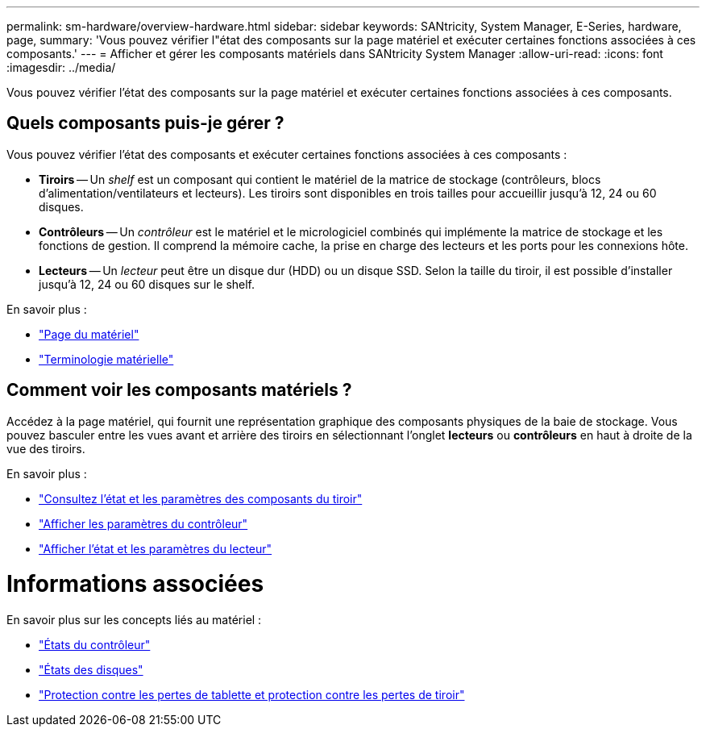 ---
permalink: sm-hardware/overview-hardware.html 
sidebar: sidebar 
keywords: SANtricity, System Manager, E-Series, hardware, page, 
summary: 'Vous pouvez vérifier l"état des composants sur la page matériel et exécuter certaines fonctions associées à ces composants.' 
---
= Afficher et gérer les composants matériels dans SANtricity System Manager
:allow-uri-read: 
:icons: font
:imagesdir: ../media/


[role="lead"]
Vous pouvez vérifier l'état des composants sur la page matériel et exécuter certaines fonctions associées à ces composants.



== Quels composants puis-je gérer ?

Vous pouvez vérifier l'état des composants et exécuter certaines fonctions associées à ces composants :

* **Tiroirs** -- Un _shelf_ est un composant qui contient le matériel de la matrice de stockage (contrôleurs, blocs d'alimentation/ventilateurs et lecteurs). Les tiroirs sont disponibles en trois tailles pour accueillir jusqu'à 12, 24 ou 60 disques.
* **Contrôleurs** -- Un _contrôleur_ est le matériel et le micrologiciel combinés qui implémente la matrice de stockage et les fonctions de gestion. Il comprend la mémoire cache, la prise en charge des lecteurs et les ports pour les connexions hôte.
* **Lecteurs** -- Un _lecteur_ peut être un disque dur (HDD) ou un disque SSD. Selon la taille du tiroir, il est possible d'installer jusqu'à 12, 24 ou 60 disques sur le shelf.


En savoir plus :

* link:hardware-page-overview.html["Page du matériel"]
* link:hardware-terminology.html["Terminologie matérielle"]




== Comment voir les composants matériels ?

Accédez à la page matériel, qui fournit une représentation graphique des composants physiques de la baie de stockage. Vous pouvez basculer entre les vues avant et arrière des tiroirs en sélectionnant l'onglet *lecteurs* ou *contrôleurs* en haut à droite de la vue des tiroirs.

En savoir plus :

* link:view-shelf-component-status-and-settings.html["Consultez l'état et les paramètres des composants du tiroir"]
* link:view-controller-settings.html["Afficher les paramètres du contrôleur"]
* link:view-drive-status-and-settings.html["Afficher l'état et les paramètres du lecteur"]




= Informations associées

En savoir plus sur les concepts liés au matériel :

* link:controller-states.html["États du contrôleur"]
* link:drive-states.html["États des disques"]
* link:what-is-shelf-loss-protection-and-drawer-loss-protection.html["Protection contre les pertes de tablette et protection contre les pertes de tiroir"]

